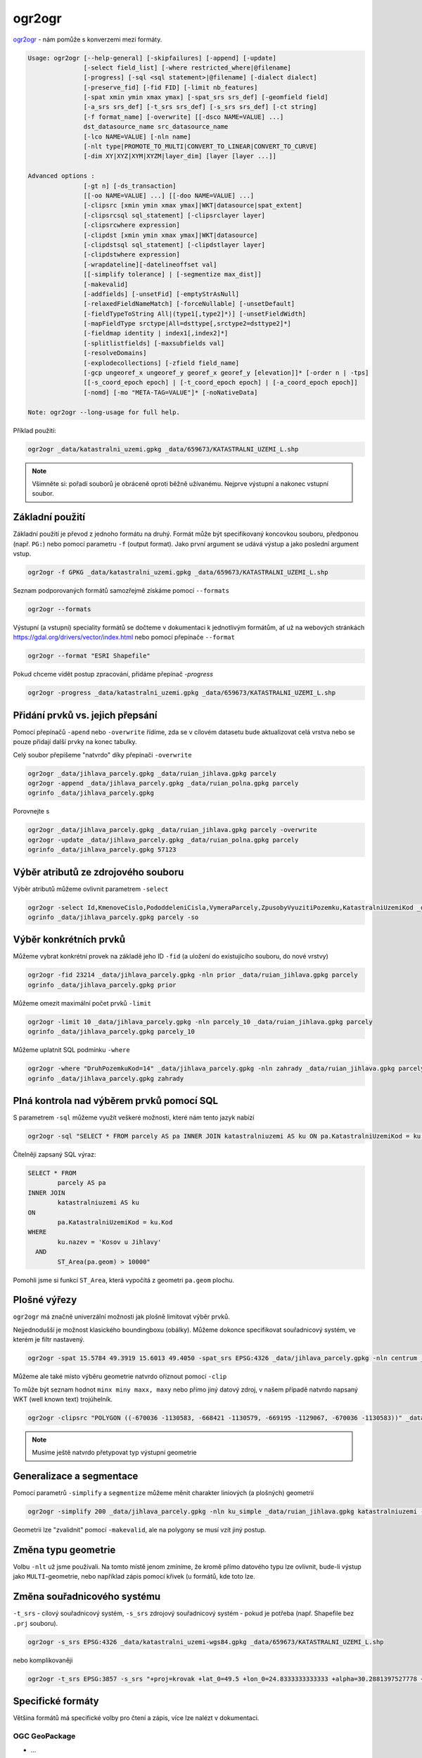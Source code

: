 ogr2ogr
-------

`ogr2ogr <https://gdal.org/programs/ogr2ogr.html>`_ - nám pomůže s konverzemi
mezi formáty. 

.. code-block::

        Usage: ogr2ogr [--help-general] [-skipfailures] [-append] [-update]
                       [-select field_list] [-where restricted_where|@filename]
                       [-progress] [-sql <sql statement>|@filename] [-dialect dialect]
                       [-preserve_fid] [-fid FID] [-limit nb_features]
                       [-spat xmin ymin xmax ymax] [-spat_srs srs_def] [-geomfield field]
                       [-a_srs srs_def] [-t_srs srs_def] [-s_srs srs_def] [-ct string]
                       [-f format_name] [-overwrite] [[-dsco NAME=VALUE] ...]
                       dst_datasource_name src_datasource_name
                       [-lco NAME=VALUE] [-nln name] 
                       [-nlt type|PROMOTE_TO_MULTI|CONVERT_TO_LINEAR|CONVERT_TO_CURVE]
                       [-dim XY|XYZ|XYM|XYZM|layer_dim] [layer [layer ...]]

        Advanced options :
                       [-gt n] [-ds_transaction]
                       [[-oo NAME=VALUE] ...] [[-doo NAME=VALUE] ...]
                       [-clipsrc [xmin ymin xmax ymax]|WKT|datasource|spat_extent]
                       [-clipsrcsql sql_statement] [-clipsrclayer layer]
                       [-clipsrcwhere expression]
                       [-clipdst [xmin ymin xmax ymax]|WKT|datasource]
                       [-clipdstsql sql_statement] [-clipdstlayer layer]
                       [-clipdstwhere expression]
                       [-wrapdateline][-datelineoffset val]
                       [[-simplify tolerance] | [-segmentize max_dist]]
                       [-makevalid]
                       [-addfields] [-unsetFid] [-emptyStrAsNull]
                       [-relaxedFieldNameMatch] [-forceNullable] [-unsetDefault]
                       [-fieldTypeToString All|(type1[,type2]*)] [-unsetFieldWidth]
                       [-mapFieldType srctype|All=dsttype[,srctype2=dsttype2]*]
                       [-fieldmap identity | index1[,index2]*]
                       [-splitlistfields] [-maxsubfields val]
                       [-resolveDomains]
                       [-explodecollections] [-zfield field_name]
                       [-gcp ungeoref_x ungeoref_y georef_x georef_y [elevation]]* [-order n | -tps]
                       [[-s_coord_epoch epoch] | [-t_coord_epoch epoch] | [-a_coord_epoch epoch]]
                       [-nomd] [-mo "META-TAG=VALUE"]* [-noNativeData]

        Note: ogr2ogr --long-usage for full help.

Příklad použití:

.. code-block::

        ogr2ogr _data/katastralni_uzemi.gpkg _data/659673/KATASTRALNI_UZEMI_L.shp

.. note::

        Všimněte si: pořadí souborů je obráceně oproti běžně užívanému. Nejprve
        výstupní a nakonec vstupní soubor.

Základní použití
^^^^^^^^^^^^^^^^
Základní použití je převod z jednoho formátu na druhý. Formát může být
specifikovaný koncovkou souboru, předponou (např. ``PG:``) nebo pomocí parametru
``-f`` (output format). Jako první argument se udává výstup a jako poslední
argument vstup.

.. code-block::

        ogr2ogr -f GPKG _data/katastralni_uzemi.gpkg _data/659673/KATASTRALNI_UZEMI_L.shp

Seznam podporovaných formátů samozřejmě získáme pomocí ``--formats``

.. code-block::

   ogr2ogr --formats

Výstupní (a vstupní) speciality formátů se dočteme v dokumentaci k jednotlivým
formátům, ať už na webových stránkách https://gdal.org/drivers/vector/index.html
nebo pomocí přepínače ``--format``

.. code-block::

        ogr2ogr --format "ESRI Shapefile"


Pokud chceme vidět postup zpracování, přidáme přepínač `-progress`

.. code-block::

        ogr2ogr -progress _data/katastralni_uzemi.gpkg _data/659673/KATASTRALNI_UZEMI_L.shp


Přidání prvků vs. jejich přepsání
^^^^^^^^^^^^^^^^^^^^^^^^^^^^^^^^^
Pomocí přepínačů ``-apend`` nebo ``-overwrite`` řídíme, zda se v cílovém datasetu
bude aktualizovat celá vrstva nebo se pouze přidají další prvky na konec tabulky.

Celý soubor přepíšeme "natvrdo" díky přepínači ``-overwrite``

.. code-block::

        ogr2ogr _data/jihlava_parcely.gpkg _data/ruian_jihlava.gpkg parcely
        ogr2ogr -append _data/jihlava_parcely.gpkg _data/ruian_polna.gpkg parcely
        ogrinfo _data/jihlava_parcely.gpkg

Porovnejte s


.. code-block::

        ogr2ogr _data/jihlava_parcely.gpkg _data/ruian_jihlava.gpkg parcely -overwrite
        ogr2ogr -update _data/jihlava_parcely.gpkg _data/ruian_polna.gpkg parcely
        ogrinfo _data/jihlava_parcely.gpkg 57123

Výběr atributů ze zdrojového souboru
^^^^^^^^^^^^^^^^^^^^^^^^^^^^^^^^^^^^

Výběr atributů můžeme ovlivnit parametrem ``-select``

.. code-block::

        ogr2ogr -select Id,KmenoveCislo,PododdeleniCisla,VymeraParcely,ZpusobyVyuzitiPozemku,KatastralniUzemiKod _data/jihlava_parcely.gpkg _data/ruian_jihlava.gpkg parcely -overwrite
        ogrinfo _data/jihlava_parcely.gpkg parcely -so

Výběr konkrétních prvků
^^^^^^^^^^^^^^^^^^^^^^^

Můžeme vybrat konkrétní provek na základě jeho ID ``-fid`` (a uložení do
existujícího souboru, do nové vrstvy)

.. code-block::

        ogr2ogr -fid 23214 _data/jihlava_parcely.gpkg -nln prior _data/ruian_jihlava.gpkg parcely
        ogrinfo _data/jihlava_parcely.gpkg prior

Můžeme omezit maximální počet prvků ``-limit``

.. code-block::

        ogr2ogr -limit 10 _data/jihlava_parcely.gpkg -nln parcely_10 _data/ruian_jihlava.gpkg parcely
        ogrinfo _data/jihlava_parcely.gpkg parcely_10

Můžeme uplatnit SQL podmínku ``-where``

.. code-block::

        ogr2ogr -where "DruhPozemkuKod=14" _data/jihlava_parcely.gpkg -nln zahrady _data/ruian_jihlava.gpkg parcely
        ogrinfo _data/jihlava_parcely.gpkg zahrady

Plná kontrola nad výběrem prvků pomocí SQL
^^^^^^^^^^^^^^^^^^^^^^^^^^^^^^^^^^^^^^^^^^

S parametrem ``-sql`` můžeme využít veškeré možnosti, které nám tento jazyk
nabízí

.. code-block::

   ogr2ogr -sql "SELECT * FROM parcely AS pa INNER JOIN katastralniuzemi AS ku ON pa.KatastralniUzemiKod = ku.Kod WHERE ku.nazev = 'Kosov u Jihlavy' AND ST_Area(pa.geom) > 10000" _data/jihlava_parcely.gpkg -nln kosov_1ha _data/ruian_jihlava.gpkg

Čitelněji zapsaný SQL výraz:

.. code-block::

        SELECT * FROM 
                parcely AS pa 
        INNER JOIN 
                katastralniuzemi AS ku 
        ON 
                pa.KatastralniUzemiKod = ku.Kod 
        WHERE 
                ku.nazev = 'Kosov u Jihlavy' 
          AND 
                ST_Area(pa.geom) > 10000"

Pomohli jsme si funkcí ``ST_Area``, která vypočítá z geometri ``pa.geom``
plochu.

Plošné výřezy
^^^^^^^^^^^^^

``ogr2ogr`` má značně univerzální možnosti jak plošně limitovat výběr prvků.

Nejjednodušší je možnost klasického boundingboxu (obálky). Můžeme dokonce
specifikovat souřadnicový systém, ve kterém je filtr nastavený.

.. code-block::

   ogr2ogr -spat 15.5784 49.3919 15.6013 49.4050 -spat_srs EPSG:4326 _data/jihlava_parcely.gpkg -nln centrum _data/ruian_jihlava.gpkg parcely

Můžeme ale také místo výběru geometrie natvrdo oříznout pomocí ``-clip``

To může být seznam hodnot ``minx miny maxx, maxy`` nebo přímo jiný datový zdroj,
v našem případě natvrdo napsaný WKT (well known text) trojúhelník.

.. code-block::

   ogr2ogr -clipsrc "POLYGON ((-670036 -1130583, -668421 -1130579, -669195 -1129067, -670036 -1130583))" _data/jihlava_parcely.gpkg -nln orez _data/ruian_jihlava.gpkg parcely -nlt MULTIPOLYGON

.. note::

   Musíme ještě natvrdo přetypovat typ výstupní geometrie

Generalizace a segmentace
^^^^^^^^^^^^^^^^^^^^^^^^^

Pomocí parametrů ``-simplify`` a ``segmentize`` můžeme měnit charakter liniových
(a plošných) geometrií

.. code-block::

   ogr2ogr -simplify 200 _data/jihlava_parcely.gpkg -nln ku_simple _data/ruian_jihlava.gpkg katastralniuzemi -nlt MULTIPOLYGON

Geometrii lze "zvalidnit" pomocí ``-makevalid``, ale na polygony se musí vzít
jiný postup.

Změna typu geometrie
^^^^^^^^^^^^^^^^^^^^

Volbu ``-nlt`` už jsme používali. Na tomto místě jenom zmíníme, že kromě přímo
datového typu lze ovlivnit, bude-li výstup jako ``MULTI``-geometrie, nebo
například zápis pomocí křivek (u formátů, kde toto lze.

Změna souřadnicového systému
^^^^^^^^^^^^^^^^^^^^^^^^^^^^

``-t_srs`` - cílový souřadnicový systém, ``-s_srs`` zdrojový souřadnicový systém
- pokud je potřeba (např. Shapefile bez ``.prj`` souboru).

.. code-block::

        ogr2ogr -s_srs EPSG:4326 _data/katastralni_uzemi-wgs84.gpkg _data/659673/KATASTRALNI_UZEMI_L.shp

nebo komplikovaněji

.. code-block::

        ogr2ogr -t_srs EPSG:3857 -s_srs "+proj=krovak +lat_0=49.5 +lon_0=24.8333333333333 +alpha=30.2881397527778 +k=0.9999 +x_0=0 +y_0=0 +ellps=bessel +towgs84=572.213,85.334,461.94,-4.9732,-1.529,-5.2484,3.5378 +units=m +no_defs +type=crs" _data/katastralni_uzemi-krovak.gpkg _data/659673/KATASTRALNI_UZEMI_L.shp


Specifické formáty
^^^^^^^^^^^^^^^^^^

Většina formátů má specifické volby pro čtení a zápis, více lze nalézt v
dokumentaci.

OGC GeoPackage
""""""""""""""

* ...

ESRI Shapefile
""""""""""""""

* Max 2GB
* Kódování
* Délka názvů
* ...

.. code-block::

        ogr2ogr -oo ENCODING=Windows-1250 -lco ENCODING=UTF-8 -lco 2GB_LIMIT=NO -lco SPATIAL_INDEX=YES _data/katastralni_uzemi-utf.shp _data/659673/KATASTRALNI_UZEMI_L.shp

CSV
"""

* ...
